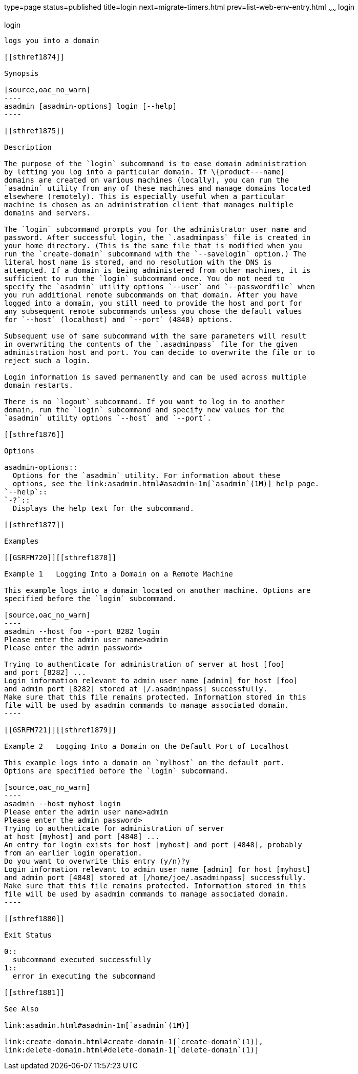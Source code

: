 type=page
status=published
title=login
next=migrate-timers.html
prev=list-web-env-entry.html
~~~~~~
login
=====

[[login-1]][[GSRFM00210]][[login]]

login
-----

logs you into a domain

[[sthref1874]]

Synopsis

[source,oac_no_warn]
----
asadmin [asadmin-options] login [--help]
----

[[sthref1875]]

Description

The purpose of the `login` subcommand is to ease domain administration
by letting you log into a particular domain. If \{product---name}
domains are created on various machines (locally), you can run the
`asadmin` utility from any of these machines and manage domains located
elsewhere (remotely). This is especially useful when a particular
machine is chosen as an administration client that manages multiple
domains and servers.

The `login` subcommand prompts you for the administrator user name and
password. After successful login, the `.asadminpass` file is created in
your home directory. (This is the same file that is modified when you
run the `create-domain` subcommand with the `--savelogin` option.) The
literal host name is stored, and no resolution with the DNS is
attempted. If a domain is being administered from other machines, it is
sufficient to run the `login` subcommand once. You do not need to
specify the `asadmin` utility options `--user` and `--passwordfile` when
you run additional remote subcommands on that domain. After you have
logged into a domain, you still need to provide the host and port for
any subsequent remote subcommands unless you chose the default values
for `--host` (localhost) and `--port` (4848) options.

Subsequent use of same subcommand with the same parameters will result
in overwriting the contents of the `.asadminpass` file for the given
administration host and port. You can decide to overwrite the file or to
reject such a login.

Login information is saved permanently and can be used across multiple
domain restarts.

There is no `logout` subcommand. If you want to log in to another
domain, run the `login` subcommand and specify new values for the
`asadmin` utility options `--host` and `--port`.

[[sthref1876]]

Options

asadmin-options::
  Options for the `asadmin` utility. For information about these
  options, see the link:asadmin.html#asadmin-1m[`asadmin`(1M)] help page.
`--help`::
`-?`::
  Displays the help text for the subcommand.

[[sthref1877]]

Examples

[[GSRFM720]][[sthref1878]]

Example 1   Logging Into a Domain on a Remote Machine

This example logs into a domain located on another machine. Options are
specified before the `login` subcommand.

[source,oac_no_warn]
----
asadmin --host foo --port 8282 login 
Please enter the admin user name>admin
Please enter the admin password>

Trying to authenticate for administration of server at host [foo] 
and port [8282] ...
Login information relevant to admin user name [admin] for host [foo] 
and admin port [8282] stored at [/.asadminpass] successfully.
Make sure that this file remains protected. Information stored in this 
file will be used by asadmin commands to manage associated domain.
----

[[GSRFM721]][[sthref1879]]

Example 2   Logging Into a Domain on the Default Port of Localhost

This example logs into a domain on `mylhost` on the default port.
Options are specified before the `login` subcommand.

[source,oac_no_warn]
----
asadmin --host myhost login 
Please enter the admin user name>admin
Please enter the admin password>
Trying to authenticate for administration of server 
at host [myhost] and port [4848] ...
An entry for login exists for host [myhost] and port [4848], probably 
from an earlier login operation.
Do you want to overwrite this entry (y/n)?y
Login information relevant to admin user name [admin] for host [myhost] 
and admin port [4848] stored at [/home/joe/.asadminpass] successfully.
Make sure that this file remains protected. Information stored in this 
file will be used by asadmin commands to manage associated domain.
----

[[sthref1880]]

Exit Status

0::
  subcommand executed successfully
1::
  error in executing the subcommand

[[sthref1881]]

See Also

link:asadmin.html#asadmin-1m[`asadmin`(1M)]

link:create-domain.html#create-domain-1[`create-domain`(1)],
link:delete-domain.html#delete-domain-1[`delete-domain`(1)]


